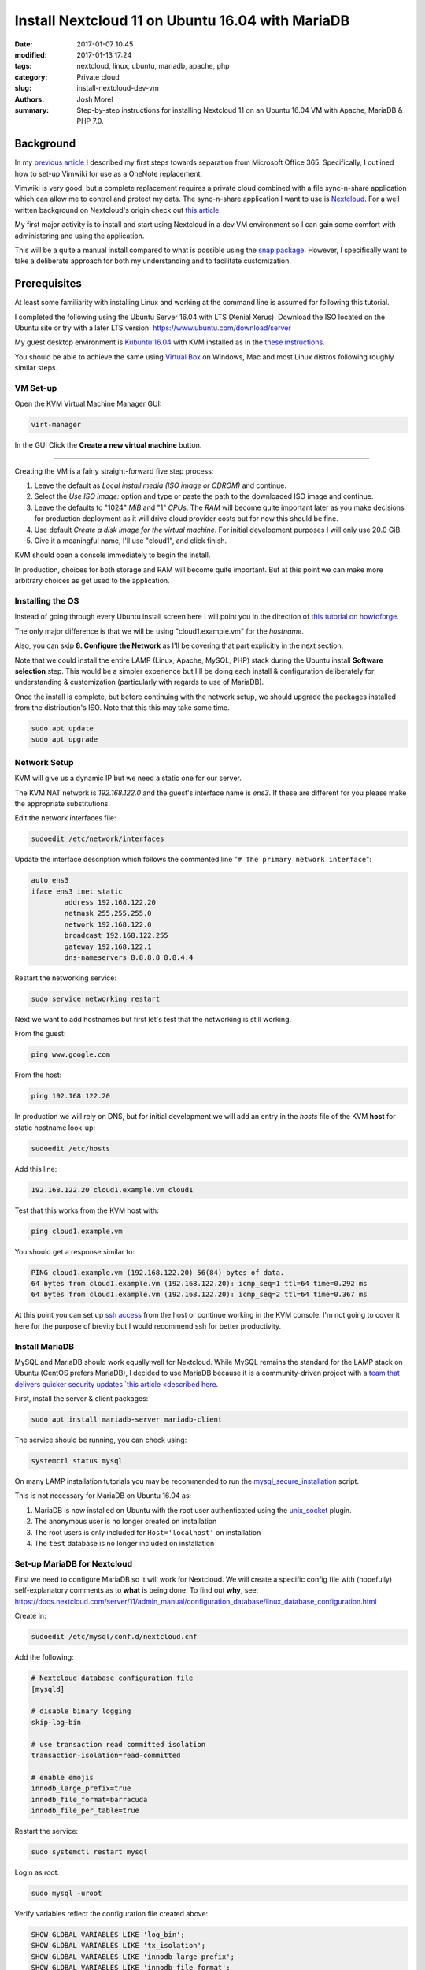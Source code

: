 Install Nextcloud 11 on Ubuntu 16.04 with MariaDB
#################################################
:date: 2017-01-07 10:45
:modified: 2017-01-13 17:24
:tags: nextcloud, linux, ubuntu, mariadb, apache, php
:category: Private cloud 
:slug: install-nextcloud-dev-vm
:authors: Josh Morel
:summary: Step-by-step instructions for installing Nextcloud 11 on an Ubuntu 16.04 VM with Apache, MariaDB & PHP 7.0.

Background
----------

In my `previous article <{filename}/create-householdwiki-vimwiki.rst>`_ I described my first steps towards separation from Microsoft Office 365. Specifically, I outlined how to set-up Vimwiki for use as a OneNote replacement.

Vimwiki is very good, but a complete replacement requires a private cloud combined with a file sync-n-share application which can allow me to control and protect my data. The sync-n-share application I want to use is `Nextcloud <https://nextcloud.com/>`_. For a well written background on Nextcloud's origin check out `this article <https://serenity-networks.com/goodbye-owncloud-hello-nextcloud-the-aftermath-of-disrupting-open-source-cloud-storage/>`_.

My first major activity is to install and start using Nextcloud in a dev VM environment so I can gain some comfort with administering and using the application.

This will be a quite a manual install compared to what is possible using the `snap package <https://www.linuxbabe.com/cloud-storage/install-nextcloud-server-ubuntu-16-04-via-snap>`_. However, I specifically want to take a deliberate approach for both my understanding and to facilitate customization.

Prerequisites
-------------

At least some familiarity with installing Linux and working at the command line is assumed for following this tutorial.

I completed the following using the Ubuntu Server 16.04 with LTS (Xenial Xerus). Download the ISO located on the Ubuntu site or try with a later LTS version: https://www.ubuntu.com/download/server

My guest desktop environment is `Kubuntu 16.04 <http://kubuntu.org/getkubuntu/>`_  with KVM installed as in the `these instructions <https://help.ubuntu.com/community/KVM/Installation>`_.

You should be able to achieve the same using `Virtual Box <https://www.virtualbox.org/>`_ on Windows, Mac and most Linux distros following roughly similar steps.

VM Set-up
~~~~~~~~~

Open the KVM Virtual Machine Manager GUI:

.. code-block:: console
   
   virt-manager

In the GUI Click the **Create a new virtual machine** button.

.. image:: {filename}/images/kvm_create.png
   :alt: image: KVM Create New

------

Creating the VM is a fairly straight-forward five step process:

1. Leave the default as *Local install media (ISO image or CDROM)* and continue.

2. Select the *Use ISO image:* option and type or paste the path to the downloaded ISO image and continue.

3. Leave the defaults to "1024" *MiB* and "1" *CPUs*. The *RAM* will become quite important later as you make decisions for production deployment as it will drive cloud provider costs but for now this should be fine.

4. Use default *Create a disk image for the virtual machine*. For initial development purposes I will only use 20.0 GiB.

5. Give it a meaningful name, I'll use "cloud1", and click finish.

KVM should open a console immediately to begin the install.

In production, choices for both storage and RAM will become quite important. But at this point we can make more arbitrary choices as get used to the application.

Installing the OS
~~~~~~~~~~~~~~~~~

Instead of going through every Ubuntu install screen here I will point you in the direction of `this tutorial on howtoforge <https://www.howtoforge.com/tutorial/ubuntu-16.04-xenial-xerus-minimal-server/>`_.

The only major difference is that we will be using "cloud1.example.vm" for the *hostname*.
 
Also, you can skip **8. Configure the Network** as I'll be covering that part explicitly in the next section.

Note that we could install the entire LAMP (Linux, Apache, MySQL, PHP) stack during the Ubuntu install **Software selection** step. This would be a simpler experience but I'll be doing each install & configuration deliberately for understanding & customization (particularly with regards to use of MariaDB).

Once the install is complete, but before continuing with the network setup, we should upgrade the packages installed from the distribution's ISO. Note that this this may take some time.

.. code-block:: console

   sudo apt update
   sudo apt upgrade


Network Setup
~~~~~~~~~~~~~

KVM will give us a dynamic IP but we need a static one for our server.

The KVM NAT network is `192.168.122.0` and the guest's interface name is `ens3`. If these are  different for you please make the appropriate substitutions.

Edit the network interfaces file:

.. code-block:: console

   sudoedit /etc/network/interfaces

Update the interface description which follows the commented line "``# The primary network interface``":
 
.. code-block:: console

   auto ens3
   iface ens3 inet static
           address 192.168.122.20
           netmask 255.255.255.0
           network 192.168.122.0
           broadcast 192.168.122.255
           gateway 192.168.122.1
           dns-nameservers 8.8.8.8 8.8.4.4

Restart the networking service:

.. code-block:: console

   sudo service networking restart

Next we want to add hostnames but first let's test that the networking is still working.

From the guest:

.. code-block:: console

   ping www.google.com

From the host:

.. code-block:: console

   ping 192.168.122.20

In production we will rely on DNS, but for initial development we will add an entry in the `hosts` file of the KVM **host** for static hostname look-up:

.. code-block:: console

   sudoedit /etc/hosts

Add this line:

.. code-block:: console

   192.168.122.20 cloud1.example.vm cloud1

Test that this works from the KVM host with:

.. code-block:: console

   ping cloud1.example.vm

You should get a response similar to:

.. code-block:: console

   PING cloud1.example.vm (192.168.122.20) 56(84) bytes of data.
   64 bytes from cloud1.example.vm (192.168.122.20): icmp_seq=1 ttl=64 time=0.292 ms
   64 bytes from cloud1.example.vm (192.168.122.20): icmp_seq=2 ttl=64 time=0.367 ms

At this point you can set up `ssh access <https://help.ubuntu.com/community/SSH/OpenSSH/Configuring>`_ from the host or continue working in the KVM console. I'm not going to cover it here for the purpose of brevity but I would recommend ssh for better productivity.

Install MariaDB
~~~~~~~~~~~~~~~

MySQL and MariaDB should work equally well for Nextcloud. While MySQL remains the standard for the LAMP stack on Ubuntu (CentOS prefers MariaDB), I decided to use MariaDB because it is a community-driven project with a `team that delivers quicker security updates `this article <described here <https://seravo.fi/2015/10-reasons-to-migrate-to-mariadb-if-still-using-mysql>`_.

First, install the server & client packages:

.. code-block:: console
   
   sudo apt install mariadb-server mariadb-client

The service should be running, you can check using:

.. code-block:: console
   
   systemctl status mysql

On many LAMP installation tutorials you may be recommended to run the `mysql_secure_installation <http://mariadb.com/kb/en/mariadb/mysql_secure_installation>`_ script.

This is not necessary for MariaDB on Ubuntu 16.04 as:

1) MariaDB is now installed on Ubuntu with the root user authenticated using the `unix_socket <https://mariadb.com/kb/en/mariadb/unix_socket-authentication-plugin/>`_ plugin.

2) The anonymous user is no longer created on installation

3) The root users is only included for ``Host='localhost'`` on installation

4) The ``test`` database is no longer included on installation


Set-up MariaDB for Nextcloud
~~~~~~~~~~~~~~~~~~~~~~~~~~~~

First we need to configure MariaDB so it will work for Nextcloud. We will create a specific config file with (hopefully) self-explanatory comments as to **what** is being done. To find out **why**, see:   https://docs.nextcloud.com/server/11/admin_manual/configuration_database/linux_database_configuration.html

Create in:

.. code-block:: console
   
   sudoedit /etc/mysql/conf.d/nextcloud.cnf

Add the following:

.. code-block:: console
   
   # Nextcloud database configuration file
   [mysqld]

   # disable binary logging
   skip-log-bin

   # use transaction read committed isolation
   transaction-isolation=read-committed

   # enable emojis
   innodb_large_prefix=true
   innodb_file_format=barracuda
   innodb_file_per_table=true

Restart the service:

.. code-block:: console
   
   sudo systemctl restart mysql

Login as root:

.. code-block:: console
   
   sudo mysql -uroot

Verify variables reflect the configuration file created above:

.. code-block:: mysql
   
   SHOW GLOBAL VARIABLES LIKE 'log_bin';
   SHOW GLOBAL VARIABLES LIKE 'tx_isolation';
   SHOW GLOBAL VARIABLES LIKE 'innodb_large_prefix';
   SHOW GLOBAL VARIABLES LIKE 'innodb_file_format';
   SHOW GLOBAL VARIABLES LIKE 'innodb_file_per_table';


Create the database and user. We will call the user ``oc_nextadmin`` in alignment with the use of the ``oc_`` prefix for all tables (note: oc stands for ownCloud the project Nextcloud was forked from).

Replace ``apassword`` with the password you will be using. This is required with a subsequent install step, however, for regular use you will only need to use use the application administrator password.

.. code-block:: mysql

   CREATE DATABASE nextcloud CHARACTER SET utf8mb4 COLLATE utf8mb4_general_ci;
   CREATE USER oc_nextadmin@localhost IDENTIFIED BY 'apassword';
   GRANT ALL PRIVILEGES ON nextcloud . * TO oc_nextadmin@localhost;
   FLUSH PRIVILEGES;

You can now ``exit`` as the Nextcloud install script will handle all other database tasks.

Install & Set-up Apache
~~~~~~~~~~~~~~~~~~~~~~~

There's not much to say about the Apache install so I'll cover both install & set-up together. 

Install:

.. code-block:: console
   
   sudo apt install apache2

To confirm the service is running:

.. code-block:: console

   systemctl status apache2

Create the Nextcloud site config file

.. code-block:: console

   sudoedit /etc/apache2/sites-available/nextcloud.conf

Add these lines as recommended in the `Nextcloud installation manual <https://docs.nextcloud.com/server/11/admin_manual/installation/source_installation.html#apache-web-server-configuration>`_:

.. code-block:: aconf

   Alias /nextcloud "/var/www/nextcloud/"
   
   <Directory /var/www/nextcloud/>
     Options +FollowSymlinks
     AllowOverride All
     <IfModule mod_dav.c>
       Dav off
     </IfModule>

   SetEnv HOME /var/www/nextcloud
   SetEnv HTTP_HOME /var/www/nextcloud
   </Directory>


Enable the site:

.. code-block:: console

   sudo ln -s /etc/apache2/sites-available/nextcloud.conf /etc/apache2/sites-enabled/nextcloud.conf


The Apache module ``rewrite`` is required. Nextcloud also `recommendations <https://docs.nextcloud.com/server/11/admin_manual/installation/source_installation.html#apache-web-server-configuration>`_ ``headers``, ``env``, ``dir``, ``mime`` and ``ssl``. Let's make sure all of these modules as well as the default SSL site are enabled: 

.. code-block:: console

   sudo a2enmod rewrite headers env dir mime ssl
   sudo a2ensite default-ssl
   sudo service apache2 restart


Install PHP 7.0
~~~~~~~~~~~~~~~

There are a number of `PHP modules <https://docs.nextcloud.com/server/11/admin_manual/installation/source_installation.html#apache-web-server-configuration>`_ which Nextcloud depends on. We will install them in a single command including the modules for integration with Apache & MariaDB.

.. code-block:: console

   sudo apt install php7.0-common php7.0-cli php7.0-bz2 php7.0-curl php7.0-gd php7.0-intl php7.0-mbstring php7.0-mcrypt php7.0-mysql php7.0-mysql php7.0-xml php7.0-zip libapache2-mod-php7.0

Confirm version:

.. code-block:: console

   php --version

You can see that all the required/recommended modules are installed & enabled:

.. code-block:: console

   php -m | grep -E "bz2|ctype|curl|dom|fileinfo|gd|iconv|intl|json|libxml|mbstring|mcrypt|openssl|pdo_mysql|posix|SimpleXML|xmlwriter|zip|zlib"

Confirm PHP-Apache integration:

.. code-block:: console

   echo "<?php phpinfo(); ?>" | sudo tee /var/www/html/test.php

Navigate to `<http://cloud1.example.vm/test.php>`_ in your KVM host's web browser. You should see something like:

.. image:: {filename}/images/php_info.png
   :alt: image: PHP Info

----

You don't need the file anymore so remove it.

.. code-block:: console

   sudo rm /var/www/html/test.php


Download & Install Nextcloud 11
~~~~~~~~~~~~~~~~~~~~~~~~~~~~~~~

I'm downloading Nextcloud 11.0.0. You should go to `the Nextcloud download site <https://nextcloud.com/install/#instructions-server>`_ and download the latest stable version. I downloaded the ``.tar.bz2`` archive although there is also a ``.zip`` archive.

Verify the integrity of the file then expand the archive to the Apache server directory.

Replace ``11.0.0`` with whatever version you downloaded. Note the ``v`` - verbose - flag is optional.

.. code-block:: console

   sudo tar -xvjf nextcloud-11.0.0.tar.bz2 -C /var/www/

Temporarily change the owner of the Nextcloud directory to the HTTP user.

.. code-block:: console

   sudo chown -R www-data:www-data /var/www/nextcloud/


Run the command line installation as the HTTP user from that directory. Of course, change the capitalized passwords to your own. Note again that you will need to use the ``admin-pass`` regularly but not the ``database-pass``.

.. code-block:: console

   cd /var/www/nextcloud/
   sudo -u www-data php occ maintenance:install \
   --database "mysql" --database-name "nextcloud" \
   --database-user "oc_nextadmin" --database-pass "DBPASS" \
   --admin-user "nextadmin" --admin-pass "ADMINPASS"

If you see this, the install is successful!

.. code-block:: console

   Nextcloud is not installed - only a limited number of commands are available
   Nextcloud was successfully installed


Final Server Configuration Pieces
~~~~~~~~~~~~~~~~~~~~~~~~~~~~~~~~~

Harden the security of the server as recommended in the `Nextcloud manual <https://docs.nextcloud.com/server/11/admin_manual/installation/installation_wizard.html#strong-perms-label>`_.

The last installation step is to add the host name and static IP by editing the php config file:

.. code-block:: console

   sudoedit /var/www/nextcloud/config/config.php

Update the ``trusted_domains`` variable to:

.. code-block:: php

   'trusted_domains' =>
   array (
     0 => 'localhost',
     1 => '192.168.122.20',
     2 => 'cloud1.example.vm',
   ),


Finally, tell Apache to reload configurations:

.. code-block:: console

   sudo service apache2 reload

Install Confirmation & Login
~~~~~~~~~~~~~~~~~~~~~~~~~~~~

From your KVM host's web browser navigate to https://cloud1.example.vm/nextcloud

Since your SSL certificate is not signed by a certificate authority your browser should tell you something like:

.. image:: {filename}/images/firefox_notsecure.png
   :alt: image: Firefox not secure

----

In Firefox, for example, click "Advanced" > "Add Exception..." > "Confirm Security Exception".

When in production, you may want to consider `Let's Encrypt <https://letsencrypt.org/>`_

You should see a login screen where you can enter your app admin info and click "Log in".

If you see this final picture you've succeeded!

.. image:: {filename}/images/nextcloud_success.png
   :alt: image: Nextcloud successful install

----

Now you can go ahead and try it out - add some users and play around with file management. You'll want to start syncing with a `client <https://nextcloud.com/install/#install-clients>`_ to really test it out.

In future articles I plan to write on Nextcloud production options.
